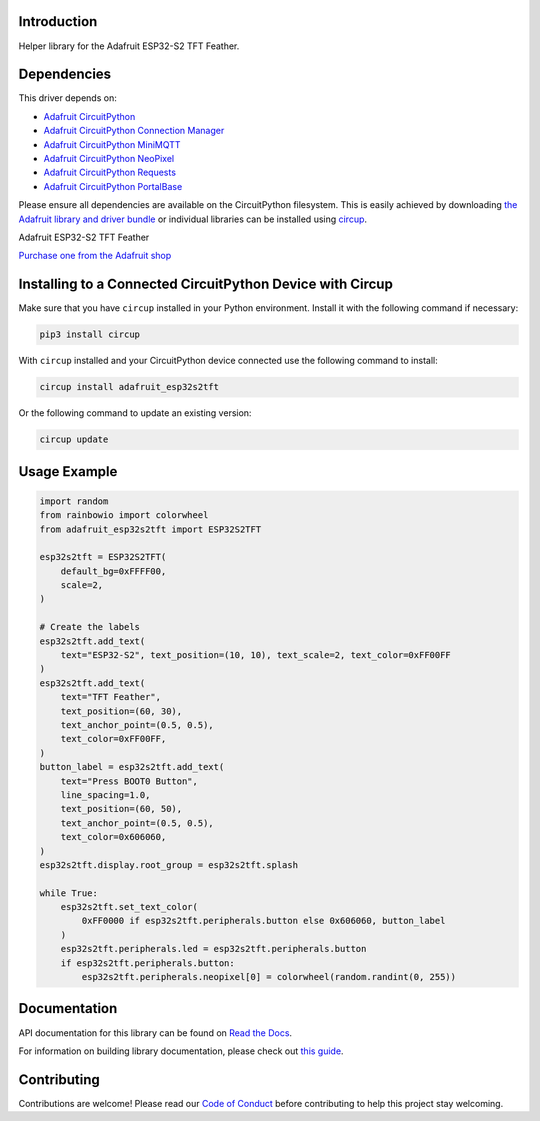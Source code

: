 Introduction
============


.. image:: https://readthedocs.org/projects/adafruit-circuitpython-esp32s2tft/badge/?version=latest
    :target: https://docs.circuitpython.org/projects/esp32s2tft/en/latest/
    :alt: Documentation Status


.. image:: https://raw.githubusercontent.com/adafruit/Adafruit_CircuitPython_Bundle/main/badges/adafruit_discord.svg
    :target: https://adafru.it/discord
    :alt: Discord


.. image:: https://github.com/adafruit/Adafruit_CircuitPython_ESP32S2TFT/workflows/Build%20CI/badge.svg
    :target: https://github.com/adafruit/Adafruit_CircuitPython_ESP32S2TFT/actions
    :alt: Build Status


.. image:: https://img.shields.io/endpoint?url=https://raw.githubusercontent.com/astral-sh/ruff/main/assets/badge/v2.json
    :target: https://github.com/astral-sh/ruff
    :alt: Code Style: Ruff

Helper library for the Adafruit ESP32-S2 TFT Feather.


Dependencies
=============
This driver depends on:

* `Adafruit CircuitPython <https://github.com/adafruit/circuitpython>`_
* `Adafruit CircuitPython Connection Manager <https://github.com/adafruit/Adafruit_CircuitPython_ConnectionManager/>`_
* `Adafruit CircuitPython MiniMQTT <https://github.com/adafruit/Adafruit_CircuitPython_MiniMQTT/>`_
* `Adafruit CircuitPython NeoPixel <https://github.com/adafruit/Adafruit_CircuitPython_NeoPixel/>`_
* `Adafruit CircuitPython Requests <https://github.com/adafruit/Adafruit_CircuitPython_Requests/>`_
* `Adafruit CircuitPython PortalBase <https://github.com/adafruit/Adafruit_CircuitPython_PortalBase/>`_

Please ensure all dependencies are available on the CircuitPython filesystem.
This is easily achieved by downloading
`the Adafruit library and driver bundle <https://circuitpython.org/libraries>`_
or individual libraries can be installed using
`circup <https://github.com/adafruit/circup>`_.

Adafruit ESP32-S2 TFT Feather

`Purchase one from the Adafruit shop <http://www.adafruit.com/products/5300>`_


Installing to a Connected CircuitPython Device with Circup
==========================================================

Make sure that you have ``circup`` installed in your Python environment.
Install it with the following command if necessary:

.. code-block:: shell

    pip3 install circup

With ``circup`` installed and your CircuitPython device connected use the
following command to install:

.. code-block:: shell

    circup install adafruit_esp32s2tft

Or the following command to update an existing version:

.. code-block:: shell

    circup update

Usage Example
=============

.. code:: python

    import random
    from rainbowio import colorwheel
    from adafruit_esp32s2tft import ESP32S2TFT

    esp32s2tft = ESP32S2TFT(
        default_bg=0xFFFF00,
        scale=2,
    )

    # Create the labels
    esp32s2tft.add_text(
        text="ESP32-S2", text_position=(10, 10), text_scale=2, text_color=0xFF00FF
    )
    esp32s2tft.add_text(
        text="TFT Feather",
        text_position=(60, 30),
        text_anchor_point=(0.5, 0.5),
        text_color=0xFF00FF,
    )
    button_label = esp32s2tft.add_text(
        text="Press BOOT0 Button",
        line_spacing=1.0,
        text_position=(60, 50),
        text_anchor_point=(0.5, 0.5),
        text_color=0x606060,
    )
    esp32s2tft.display.root_group = esp32s2tft.splash

    while True:
        esp32s2tft.set_text_color(
            0xFF0000 if esp32s2tft.peripherals.button else 0x606060, button_label
        )
        esp32s2tft.peripherals.led = esp32s2tft.peripherals.button
        if esp32s2tft.peripherals.button:
            esp32s2tft.peripherals.neopixel[0] = colorwheel(random.randint(0, 255))


Documentation
=============
API documentation for this library can be found on `Read the Docs <https://docs.circuitpython.org/projects/esp32s2tft/en/latest/>`_.

For information on building library documentation, please check out
`this guide <https://learn.adafruit.com/creating-and-sharing-a-circuitpython-library/sharing-our-docs-on-readthedocs#sphinx-5-1>`_.

Contributing
============

Contributions are welcome! Please read our `Code of Conduct
<https://github.com/adafruit/Adafruit_CircuitPython_ESP32S2TFT/blob/HEAD/CODE_OF_CONDUCT.md>`_
before contributing to help this project stay welcoming.
